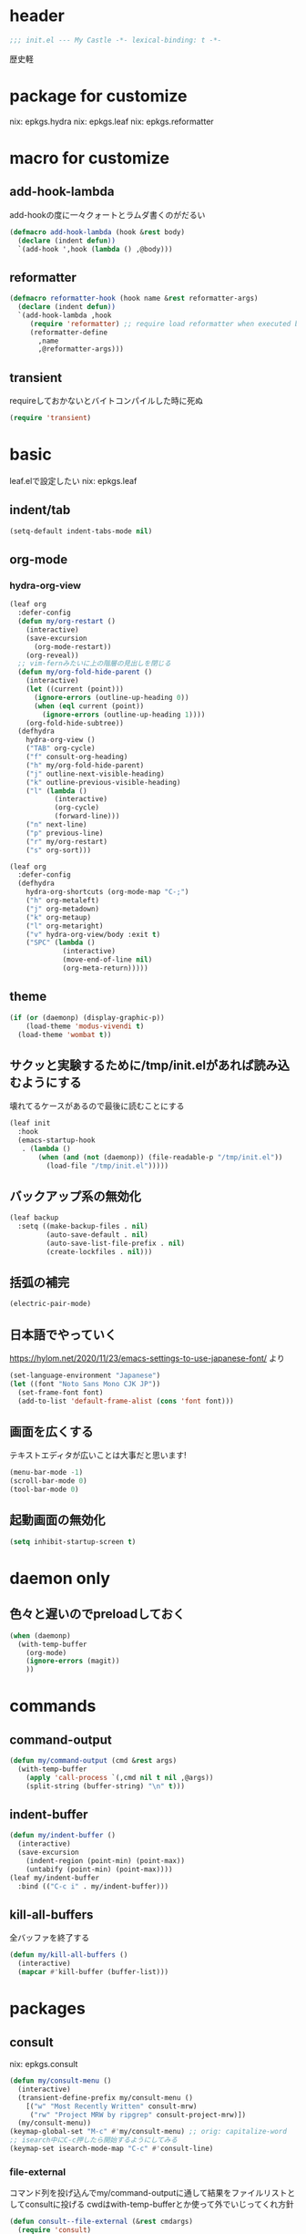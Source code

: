 #+STARTUP: fold

* header
#+begin_src emacs-lisp :tangle yes
  ;;; init.el --- My Castle -*- lexical-binding: t -*-
#+end_src
歴史軽
* package for customize
nix: epkgs.hydra
nix: epkgs.leaf
nix: epkgs.reformatter
* macro for customize
** add-hook-lambda
add-hookの度に一々クォートとラムダ書くのがだるい
#+begin_src emacs-lisp :tangle yes
  (defmacro add-hook-lambda (hook &rest body)
    (declare (indent defun))
    `(add-hook ',hook (lambda () ,@body)))
#+end_src
** reformatter
#+begin_src emacs-lisp :tangle yes
  (defmacro reformatter-hook (hook name &rest reformatter-args)
    (declare (indent defun))
    `(add-hook-lambda ,hook
       (require 'reformatter) ;; require load reformatter when executed byte compiled function
       (reformatter-define
         ,name
         ,@reformatter-args)))
#+end_src
** transient
requireしておかないとバイトコンパイルした時に死ぬ
#+begin_src emacs-lisp :tangle yes
  (require 'transient)
#+end_src
* basic
leaf.elで設定したい
nix: epkgs.leaf
** indent/tab
#+begin_src emacs-lisp :tangle yes
  (setq-default indent-tabs-mode nil)
#+end_src
** org-mode
*** hydra-org-view
#+begin_src emacs-lisp :tangle yes
  (leaf org
    :defer-config
    (defun my/org-restart ()
      (interactive)
      (save-excursion
        (org-mode-restart))
      (org-reveal))
    ;; vim-fernみたいに上の階層の見出しを閉じる
    (defun my/org-fold-hide-parent ()
      (interactive)
      (let ((current (point)))
        (ignore-errors (outline-up-heading 0))
        (when (eql current (point))
          (ignore-errors (outline-up-heading 1))))
      (org-fold-hide-subtree))
    (defhydra
      hydra-org-view ()
      ("TAB" org-cycle)
      ("f" consult-org-heading)
      ("h" my/org-fold-hide-parent)
      ("j" outline-next-visible-heading)
      ("k" outline-previous-visible-heading)
      ("l" (lambda ()
             (interactive)
             (org-cycle)
             (forward-line)))
      ("n" next-line)
      ("p" previous-line)
      ("r" my/org-restart)
      ("s" org-sort)))
#+end_src

#+begin_src emacs-lisp :tangle yes
  (leaf org
    :defer-config
    (defhydra
      hydra-org-shortcuts (org-mode-map "C-;")
      ("h" org-metaleft)
      ("j" org-metadown)
      ("k" org-metaup)
      ("l" org-metaright)
      ("v" hydra-org-view/body :exit t)
      ("SPC" (lambda ()
               (interactive)
               (move-end-of-line nil)
               (org-meta-return)))))
#+end_src
** theme
#+begin_src emacs-lisp :tangle yes
  (if (or (daemonp) (display-graphic-p))
      (load-theme 'modus-vivendi t)
    (load-theme 'wombat t))
#+end_src
** サクッと実験するために/tmp/init.elがあれば読み込むようにする
壊れてるケースがあるので最後に読むことにする
#+begin_src emacs-lisp :tangle yes
  (leaf init
    :hook
    (emacs-startup-hook
     . (lambda ()
         (when (and (not (daemonp)) (file-readable-p "/tmp/init.el"))
           (load-file "/tmp/init.el")))))
#+end_src
** バックアップ系の無効化
#+begin_src emacs-lisp :tangle yes
  (leaf backup
    :setq ((make-backup-files . nil)
           (auto-save-default . nil)
           (auto-save-list-file-prefix . nil)
           (create-lockfiles . nil)))
#+end_src
** 括弧の補完
#+begin_src emacs-lisp :tangle yes
  (electric-pair-mode)
#+end_src
** 日本語でやっていく
https://hylom.net/2020/11/23/emacs-settings-to-use-japanese-font/ より
#+begin_src emacs-lisp :tangle yes
  (set-language-environment "Japanese")
  (let ((font "Noto Sans Mono CJK JP"))
    (set-frame-font font)
    (add-to-list 'default-frame-alist (cons 'font font)))
#+end_src
** 画面を広くする
テキストエディタが広いことは大事だと思います!
#+begin_src emacs-lisp :tangle yes
  (menu-bar-mode -1)
  (scroll-bar-mode 0)
  (tool-bar-mode 0)
#+end_src
** 起動画面の無効化
#+begin_src emacs-lisp :tangle yes
  (setq inhibit-startup-screen t)
#+end_src
* daemon only
** 色々と遅いのでpreloadしておく
#+begin_src emacs-lisp :tangle yes
  (when (daemonp)
    (with-temp-buffer
      (org-mode)
      (ignore-errors (magit))
      ))
#+end_src
* commands
** command-output
#+begin_src emacs-lisp :tangle yes
  (defun my/command-output (cmd &rest args)
    (with-temp-buffer
      (apply 'call-process `(,cmd nil t nil ,@args))
      (split-string (buffer-string) "\n" t)))
#+end_src
** indent-buffer
#+begin_src emacs-lisp :tangle yes
  (defun my/indent-buffer ()
    (interactive)
    (save-excursion
      (indent-region (point-min) (point-max))
      (untabify (point-min) (point-max))))
  (leaf my/indent-buffer
    :bind (("C-c i" . my/indent-buffer)))
#+end_src
** kill-all-buffers
全バッファを終了する
#+begin_src emacs-lisp :tangle yes
  (defun my/kill-all-buffers ()
    (interactive)
    (mapcar #'kill-buffer (buffer-list)))
#+end_src
* packages
** consult
nix: epkgs.consult
#+begin_src emacs-lisp :tangle yes
  (defun my/consult-menu ()
    (interactive)
    (transient-define-prefix my/consult-menu ()
      [("w" "Most Recently Written" consult-mrw)
       ("rw" "Project MRW by ripgrep" consult-project-mrw)])
    (my/consult-menu))
  (keymap-global-set "M-c" #'my/consult-menu) ;; orig: capitalize-word
  ;; isearch中にC-c押したら開始するようにしてみる
  (keymap-set isearch-mode-map "C-c" #'consult-line)
#+end_src
*** file-external
コマンド列を投げ込んでmy/command-outputに通して結果をファイルリストとしてconsultに投げる
cwdはwith-temp-bufferとか使って外でいじってくれ方針
#+begin_src emacs-lisp :tangle yes
  (defun consult--file-external (&rest cmdargs)
    (require 'consult)
    (consult--read
     (apply #'my/command-output cmdargs)
     :category 'file
     :require-match t
     :state (consult--file-preview)
     :sort nil))
#+end_src
*** project-mrw
#+begin_src emacs-lisp :tangle yes
  (defun consult-project-mrw ()
    (interactive)
    (find-file
     (with-temp-buffer
       (setq-local default-directory (project-root (project-current t)))
       (file-truename (consult--file-external "rg" "--files" "--sortr=modified")))))
#+end_src
** corfu
nix: epkgs.corfu
nix: epkgs.hotfuzz
[[https://qiita.com/keita44_f4/items/12a4a7081b0092eaca94][このへん]]参考にした
https://github.com/yonta/dotfiles/blob/7c53daf87f78f721919bb3c3cc3a6fcd0a2b2b2d/.config/emacs/lisp/init_package.el#L371
#+begin_src emacs-lisp :tangle yes
  (leaf corfu
    :custom
    (corfu-auto . t)
    (corfu-auto-delay . 0.1)
    (corfu-auto-prefix . 1)
    (corfu-preselect . 'prompt)
    :hook
    (corfu-mode-hook
     . (lambda () (setq-local completion-styles '(hotfuzz))))
    :config
    (global-corfu-mode))
  (add-hook
   'emacs-startup-hook
   (lambda ()
     (require 'corfu)))
#+end_src
** ddskk
nix: epkgs.ddskk
辞書の設定は.skk.elに記述している
#+begin_src emacs-lisp :tangle yes
  (leaf ddskk
    :bind (("C-x C-j" . skk-mode)))

  ;; キーリマッパーで変換と無変換を矢印キーにしている
  ;; Macみたいなスタイルで切り替えられるのがベネ
  (keymap-global-set "<left>" (lambda () (interactive) (skk-mode -1)))
  (keymap-global-set "<right>" (lambda () (interactive) (skk-mode 1)))
  ;;; Isearch setting.
  ;; skk-setup.elが無いのでhttps://github.com/skk-dev/ddskk/blob/master/skk-setup.el.inからコピペ
  (defun skk-isearch-setup-maybe ()
    (require 'skk-vars)
    (when (or (eq skk-isearch-mode-enable 'always)
              (and (boundp 'skk-mode)
                   skk-mode
                   skk-isearch-mode-enable))
      (skk-isearch-mode-setup)))

  (defun skk-isearch-cleanup-maybe ()
    (require 'skk-vars)
    (when (and (featurep 'skk-isearch)
               skk-isearch-mode-enable)
      (skk-isearch-mode-cleanup)))

  (add-hook 'isearch-mode-hook #'skk-isearch-setup-maybe)
  (add-hook 'isearch-mode-end-hook #'skk-isearch-cleanup-maybe)
#+end_src
*** sticky key無いと生きていけない
#+begin_src emacs-lisp :tangle yes
  (setq skk-sticky-key ";")
#+end_src
*** AZIKを使っていく
#+begin_src emacs-lisp :tangle yes
  (setq skk-use-azik t)
  (setq skk-azik-keyboard-type 'us101)
  (add-hook
   'skk-azik-load-hook
   (lambda ()
     ;; 「l」を「っ」にするので「や*っ」のようなパターンを正しく扱うために変換ポイントのパターンに足す
     (setq skk-set-henkan-point-key
           (append '(?L) skk-set-henkan-point-key))
     (let ((my-rules
            '(
              ;; AZIK使用時に";"をsticky-keyにして「っ」を「l」に退避する設定
              (";" nil skk-sticky-set-henkan-point)
              ("l" nil ("ッ" . "っ"))
              ;; 「ん」のshorthandは使わないのでqでカタカナになってほしいし鉤括弧もちゃんと打ててほしい
              ("q" nil skk-toggle-characters)
              ("[" nil "「")
              ;; 「'」で一時解除
              ("'" nil skk-latin-mode)
              )))
       (setq skk-rule-tree
             (skk-compile-rule-list
              skk-rom-kana-base-rule-list
              skk-rom-kana-rule-list
              my-rules)))))
#+end_src
*** ddskk-posframe
nix: epkgs.ddskk-posframe
[[https://emacs-jp.github.io/packages/ddskk-posframe][ddskkツールチップposframeフロントエンド]]
#+begin_src emacs-lisp :tangle yes
  (autoload 'ddskk-posframe-mode "ddskk-posframe")
  (add-hook 'skk-mode-hook #'ddskk-posframe-mode)
#+end_src
** embark
nix: epkgs.embark
nix: epkgs.embark-consult
#+begin_src emacs-lisp :tangle yes
  (leaf embark
    :bind
    ("C-." . embark-act)
    :defer-config
    ;; describe-functionの選択中にembarkでfind-functionできるようにする
    (setq embark-symbol-help-map (make-sparse-keymap))
    (keymap-set embark-symbol-help-map "f" 'find-function)
    (add-to-list 'embark-keymap-alist '(symbol-help embark-symbol-help-map)))
#+end_src
** magit
nix: epkgs.magit
*** 全画面でmagitするやつ
[[http://k2nr.me/blog/2014/12/22/emacs-magit.html]]より
#+begin_src emacs-lisp :tangle yes
  (defun my/magit-full ()
    (interactive)
    (window-configuration-to-register :magit-full)
    (magit)
    (delete-other-windows))
  (keymap-global-set "C-c g" #'my/magit-full)
#+end_src
*** 明示的にrefreshした際にsectionの開閉を元に戻す
#+begin_src emacs-lisp :tangle yes
  (defun my/magit-refresh ()
    (interactive)
    (setq magit-section-visibility-cache nil)
    (magit-refresh)
    (goto-char 0)
    (search-forward "\n\n") ;; 最初の段落に移動
    )
  (add-hook-lambda magit-status-mode-hook
    (define-key magit-status-mode-map (kbd "g") #'my/magit-refresh))
#+end_src
** mr
nix: orepkgs.mr
Most Recently Writtenっぽいの
#+begin_src emacs-lisp :tangle yes
  (mr-mode)
#+end_src
** nix-mode
nix: epkgs.nix-mode
#+begin_src emacs-lisp :tangle yes
  (reformatter-hook nix-mode-hook nix-format
    :program "nixfmt")
  (leaf nix-mode
    :mode
    ("\\.nix$" . nix-mode)
    :bind
    ((nix-mode-map
      ("C-c f" . nix-format-buffer))))
#+end_src
** nyan-mode
nix: epkgs.nyan-mode
#+begin_src emacs-lisp :tangle yes
  (nyan-mode)
  (nyan-start-animation)
#+end_src
** orderless
nix: epkgs.orderless
#+begin_src emacs-lisp :tangle yes
  (setq-default completion-styles '(orderless))
#+end_src
** vertico
nix: epkgs.vertico
#+begin_src emacs-lisp :tangle yes
  (vertico-mode)
#+end_src
